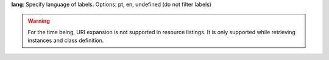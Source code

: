 **lang**: Specify language of labels. Options: pt, en, undefined (do not filter labels)

.. include :: ../params/expand.rst


.. warning::

    For the time being, URI expansion is not supported in resource listings.
    It is only supported while retrieving instances and class definition.
